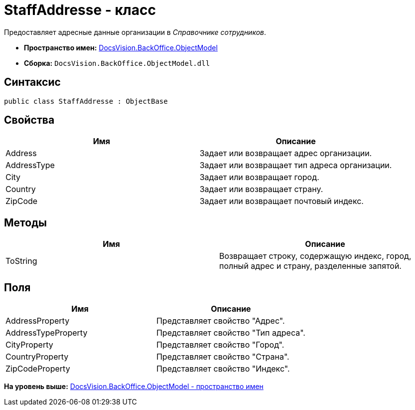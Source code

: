 = StaffAddresse - класс

Предоставляет адресные данные организации в [.dfn .term]_Справочнике сотрудников_.

* [.keyword]*Пространство имен:* xref:ObjectModel_NS.adoc[DocsVision.BackOffice.ObjectModel]
* [.keyword]*Сборка:* [.ph .filepath]`DocsVision.BackOffice.ObjectModel.dll`

== Синтаксис

[source,pre,codeblock,language-csharp]
----
public class StaffAddresse : ObjectBase
----

== Свойства

[cols=",",options="header",]
|===
|Имя |Описание
|Address |Задает или возвращает адрес организации.
|AddressType |Задает или возвращает тип адреса организации.
|City |Задает или возвращает город.
|Country |Задает или возвращает страну.
|ZipCode |Задает или возвращает почтовый индекс.
|===

== Методы

[cols=",",options="header",]
|===
|Имя |Описание
|ToString |Возвращает строку, содержащую индекс, город, полный адрес и страну, разделенные запятой.
|===

== Поля

[cols=",",options="header",]
|===
|Имя |Описание
|AddressProperty |Представляет свойство "Адрес".
|AddressTypeProperty |Представляет свойство "Тип адреса".
|CityProperty |Представляет свойство "Город".
|CountryProperty |Представляет свойство "Страна".
|ZipCodeProperty |Представляет свойство "Индекс".
|===

*На уровень выше:* xref:../../../../api/DocsVision/BackOffice/ObjectModel/ObjectModel_NS.adoc[DocsVision.BackOffice.ObjectModel - пространство имен]
